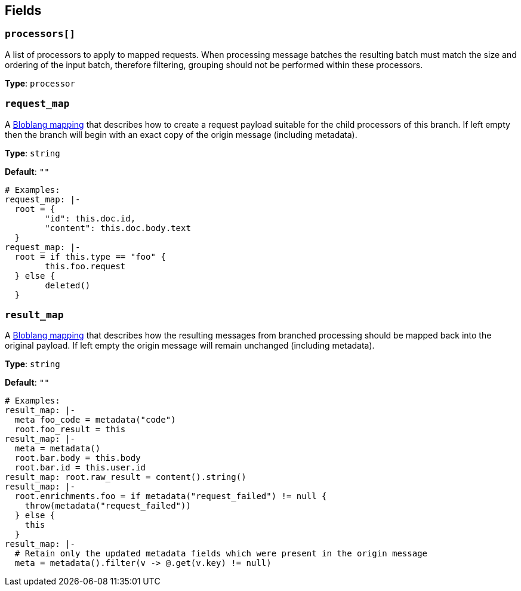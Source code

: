 // This content is autogenerated. Do not edit manually. To override descriptions, use the doc-tools CLI with the --overrides option: https://redpandadata.atlassian.net/wiki/spaces/DOC/pages/1247543314/Generate+reference+docs+for+Redpanda+Connect

== Fields

=== `processors[]`

A list of processors to apply to mapped requests. When processing message batches the resulting batch must match the size and ordering of the input batch, therefore filtering, grouping should not be performed within these processors.

*Type*: `processor`

=== `request_map`

A xref:guides:bloblang/about.adoc[Bloblang mapping] that describes how to create a request payload suitable for the child processors of this branch. If left empty then the branch will begin with an exact copy of the origin message (including metadata).

*Type*: `string`

*Default*: `""`

[source,yaml]
----
# Examples:
request_map: |-
  root = {
  	"id": this.doc.id,
  	"content": this.doc.body.text
  }
request_map: |-
  root = if this.type == "foo" {
  	this.foo.request
  } else {
  	deleted()
  }
----

=== `result_map`

A xref:guides:bloblang/about.adoc[Bloblang mapping] that describes how the resulting messages from branched processing should be mapped back into the original payload. If left empty the origin message will remain unchanged (including metadata).

*Type*: `string`

*Default*: `""`

[source,yaml]
----
# Examples:
result_map: |-
  meta foo_code = metadata("code")
  root.foo_result = this
result_map: |-
  meta = metadata()
  root.bar.body = this.body
  root.bar.id = this.user.id
result_map: root.raw_result = content().string()
result_map: |-
  root.enrichments.foo = if metadata("request_failed") != null {
    throw(metadata("request_failed"))
  } else {
    this
  }
result_map: |-
  # Retain only the updated metadata fields which were present in the origin message
  meta = metadata().filter(v -> @.get(v.key) != null)
----


